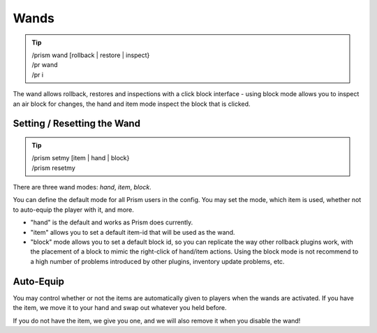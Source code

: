 Wands
=====

.. tip::

  | /prism wand [rollback | restore | inspect}
  | /pr wand
  | /pr i

The wand allows rollback, restores and inspections with a click block interface - using block mode allows you to inspect an air block for changes, the hand and item mode inspect the block that is clicked.


Setting / Resetting the Wand
^^^^^^^^^^^^^^^^^^^^^^^^^^^^^

.. tip::

  | /prism setmy [item | hand | block}
  | /prism resetmy

There are three wand modes: `hand`, `item`, `block`.

You can define the default mode for all Prism users in the config.
You may set the mode, which item is used, whether not to auto-equip the player with it, and more.

- "hand" is the default and works as Prism does currently.
- "item" allows you to set a default item-id that will be used as the wand.
- "block" mode allows you to set a default block id, so you can replicate the way other rollback plugins work, with the placement of a block to mimic the right-click of hand/item actions. Using the block mode is not recommend to a high number of problems introduced by other plugins, inventory update problems, etc.

Auto-Equip
^^^^^^^^^^

You may control whether or not the items are automatically given to players when the wands are activated.
If you have the item, we move it to your hand and swap out whatever you held before.

If you do not have the item, we give you one, and we will also remove it when you disable the wand!